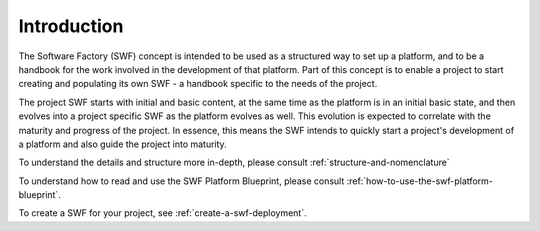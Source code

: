 
Introduction
************
 
The Software Factory (SWF) concept is intended to be used as a structured way
to set up a platform, and to be a handbook for the work involved in the
development of that platform. Part of this concept is to enable a project to
start creating and populating its own SWF - a handbook specific to the needs
of the project.

The project SWF starts with initial and basic content, at the same time as the
platform is in an initial basic state, and then evolves into a project specific
SWF as the platform evolves as well. This evolution is expected to correlate
with the maturity and progress of the project. In essence, this means the SWF
intends to quickly start a project's development of a platform and also guide
the project into maturity.

To understand the details and structure more in-depth, please consult
:ref:`structure-and-nomenclature`

To understand how to read and use the SWF Platform Blueprint, please consult
:ref:`how-to-use-the-swf-platform-blueprint`.

To create a SWF for your project, see :ref:`create-a-swf-deployment`.

